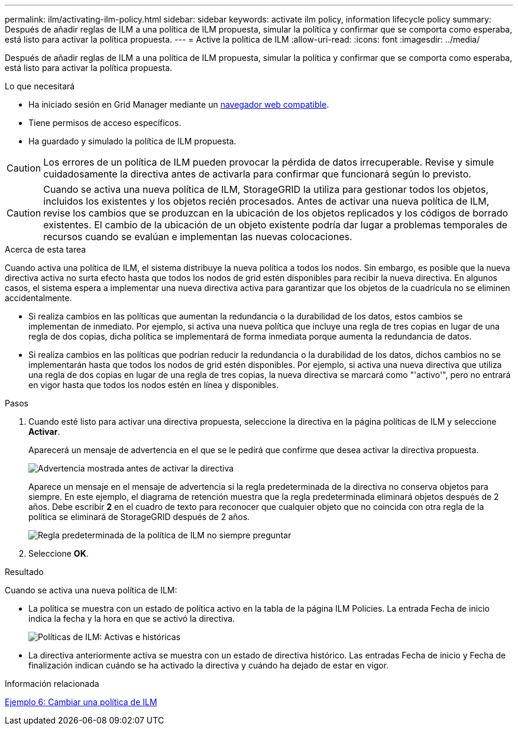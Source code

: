 ---
permalink: ilm/activating-ilm-policy.html 
sidebar: sidebar 
keywords: activate ilm policy, information lifecycle policy 
summary: Después de añadir reglas de ILM a una política de ILM propuesta, simular la política y confirmar que se comporta como esperaba, está listo para activar la política propuesta. 
---
= Active la política de ILM
:allow-uri-read: 
:icons: font
:imagesdir: ../media/


[role="lead"]
Después de añadir reglas de ILM a una política de ILM propuesta, simular la política y confirmar que se comporta como esperaba, está listo para activar la política propuesta.

.Lo que necesitará
* Ha iniciado sesión en Grid Manager mediante un xref:../admin/web-browser-requirements.adoc[navegador web compatible].
* Tiene permisos de acceso específicos.
* Ha guardado y simulado la política de ILM propuesta.



CAUTION: Los errores de un política de ILM pueden provocar la pérdida de datos irrecuperable. Revise y simule cuidadosamente la directiva antes de activarla para confirmar que funcionará según lo previsto.


CAUTION: Cuando se activa una nueva política de ILM, StorageGRID la utiliza para gestionar todos los objetos, incluidos los existentes y los objetos recién procesados. Antes de activar una nueva política de ILM, revise los cambios que se produzcan en la ubicación de los objetos replicados y los códigos de borrado existentes. El cambio de la ubicación de un objeto existente podría dar lugar a problemas temporales de recursos cuando se evalúan e implementan las nuevas colocaciones.

.Acerca de esta tarea
Cuando activa una política de ILM, el sistema distribuye la nueva política a todos los nodos. Sin embargo, es posible que la nueva directiva activa no surta efecto hasta que todos los nodos de grid estén disponibles para recibir la nueva directiva. En algunos casos, el sistema espera a implementar una nueva directiva activa para garantizar que los objetos de la cuadrícula no se eliminen accidentalmente.

* Si realiza cambios en las políticas que aumentan la redundancia o la durabilidad de los datos, estos cambios se implementan de inmediato. Por ejemplo, si activa una nueva política que incluye una regla de tres copias en lugar de una regla de dos copias, dicha política se implementará de forma inmediata porque aumenta la redundancia de datos.
* Si realiza cambios en las políticas que podrían reducir la redundancia o la durabilidad de los datos, dichos cambios no se implementarán hasta que todos los nodos de grid estén disponibles. Por ejemplo, si activa una nueva directiva que utiliza una regla de dos copias en lugar de una regla de tres copias, la nueva directiva se marcará como "'activo'", pero no entrará en vigor hasta que todos los nodos estén en línea y disponibles.


.Pasos
. Cuando esté listo para activar una directiva propuesta, seleccione la directiva en la página políticas de ILM y seleccione *Activar*.
+
Aparecerá un mensaje de advertencia en el que se le pedirá que confirme que desea activar la directiva propuesta.

+
image::../media/ilm_policy_activate_warning.gif[Advertencia mostrada antes de activar la directiva]

+
Aparece un mensaje en el mensaje de advertencia si la regla predeterminada de la directiva no conserva objetos para siempre. En este ejemplo, el diagrama de retención muestra que la regla predeterminada eliminará objetos después de 2 años. Debe escribir *2* en el cuadro de texto para reconocer que cualquier objeto que no coincida con otra regla de la política se eliminará de StorageGRID después de 2 años.

+
image::../media/ilm_policy_default_rule_not_forever_prompt.png[Regla predeterminada de la política de ILM no siempre preguntar]

. Seleccione *OK*.


.Resultado
Cuando se activa una nueva política de ILM:

* La política se muestra con un estado de política activo en la tabla de la página ILM Policies. La entrada Fecha de inicio indica la fecha y la hora en que se activó la directiva.
+
image::../media/ilm_policies_active_and_historical.gif[Políticas de ILM: Activas e históricas]

* La directiva anteriormente activa se muestra con un estado de directiva histórico. Las entradas Fecha de inicio y Fecha de finalización indican cuándo se ha activado la directiva y cuándo ha dejado de estar en vigor.


.Información relacionada
xref:example-6-changing-ilm-policy.adoc[Ejemplo 6: Cambiar una política de ILM]
